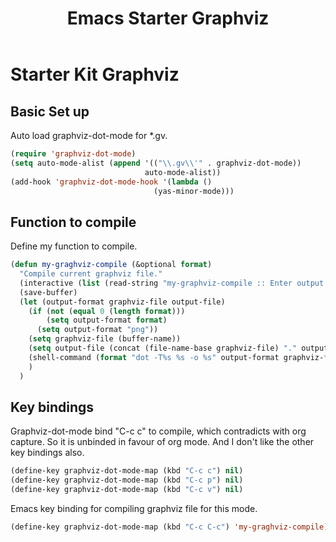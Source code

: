 #+TITLE: Emacs Starter Graphviz
#+OPTIONS: toc:2 num:nil ^:nil

* Starter Kit Graphviz

** Basic Set up
Auto load graphviz-dot-mode for *.gv.
#+BEGIN_SRC emacs-lisp
(require 'graphviz-dot-mode)
(setq auto-mode-alist (append '(("\\.gv\\'" . graphviz-dot-mode))
                              auto-mode-alist))
(add-hook 'graphviz-dot-mode-hook '(lambda ()
                                (yas-minor-mode)))
#+END_SRC

** Function to compile
Define my function to compile.
#+BEGIN_SRC emacs-lisp
(defun my-graghviz-compile (&optional format)
  "Compile current graphviz file."
  (interactive (list (read-string "my-graphviz-compile :: Enter output format (default is png): ")))
  (save-buffer)
  (let (output-format graphviz-file output-file)
    (if (not (equal 0 (length format)))
        (setq output-format format)
      (setq output-format "png"))
    (setq graphviz-file (buffer-name))
    (setq output-file (concat (file-name-base graphviz-file) "." output-format))
    (shell-command (format "dot -T%s %s -o %s" output-format graphviz-file output-file))
    )
  )
#+END_SRC

** Key bindings
Graphviz-dot-mode bind "C-c c" to compile, which contradicts with org
capture. So it is unbinded in favour of org mode. And I don't like the other
key bindings also.
#+BEGIN_SRC emacs-lisp
(define-key graphviz-dot-mode-map (kbd "C-c c") nil)
(define-key graphviz-dot-mode-map (kbd "C-c p") nil)
(define-key graphviz-dot-mode-map (kbd "C-c v") nil)
#+END_SRC

Emacs key binding for compiling graphviz file for this mode.
#+BEGIN_SRC emacs-lisp
(define-key graphviz-dot-mode-map (kbd "C-c C-c") 'my-graghviz-compile)
#+END_SRC
